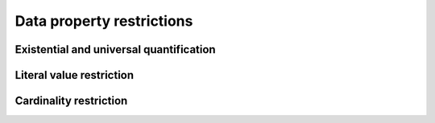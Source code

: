 ==========================
Data property restrictions
==========================

Existential and universal quantification
========================================

.. doxygenstruct:: CowlDataQuant
.. doxygengroup:: CowlDataQuant
   :content-only:

Literal value restriction
=========================

.. doxygenstruct:: CowlDataHasValue
.. doxygengroup:: CowlDataHasValue
   :content-only:

Cardinality restriction
=======================

.. doxygenstruct:: CowlDataCard
.. doxygengroup:: CowlDataCard
   :content-only:
